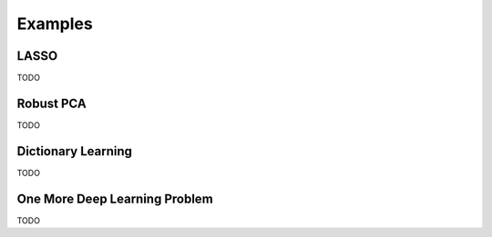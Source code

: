 Examples
========


LASSO
---------------

TODO


Robust PCA
-----------------

TODO


Dictionary Learning
-----------------

TODO


One More Deep Learning Problem
-----------------

TODO

